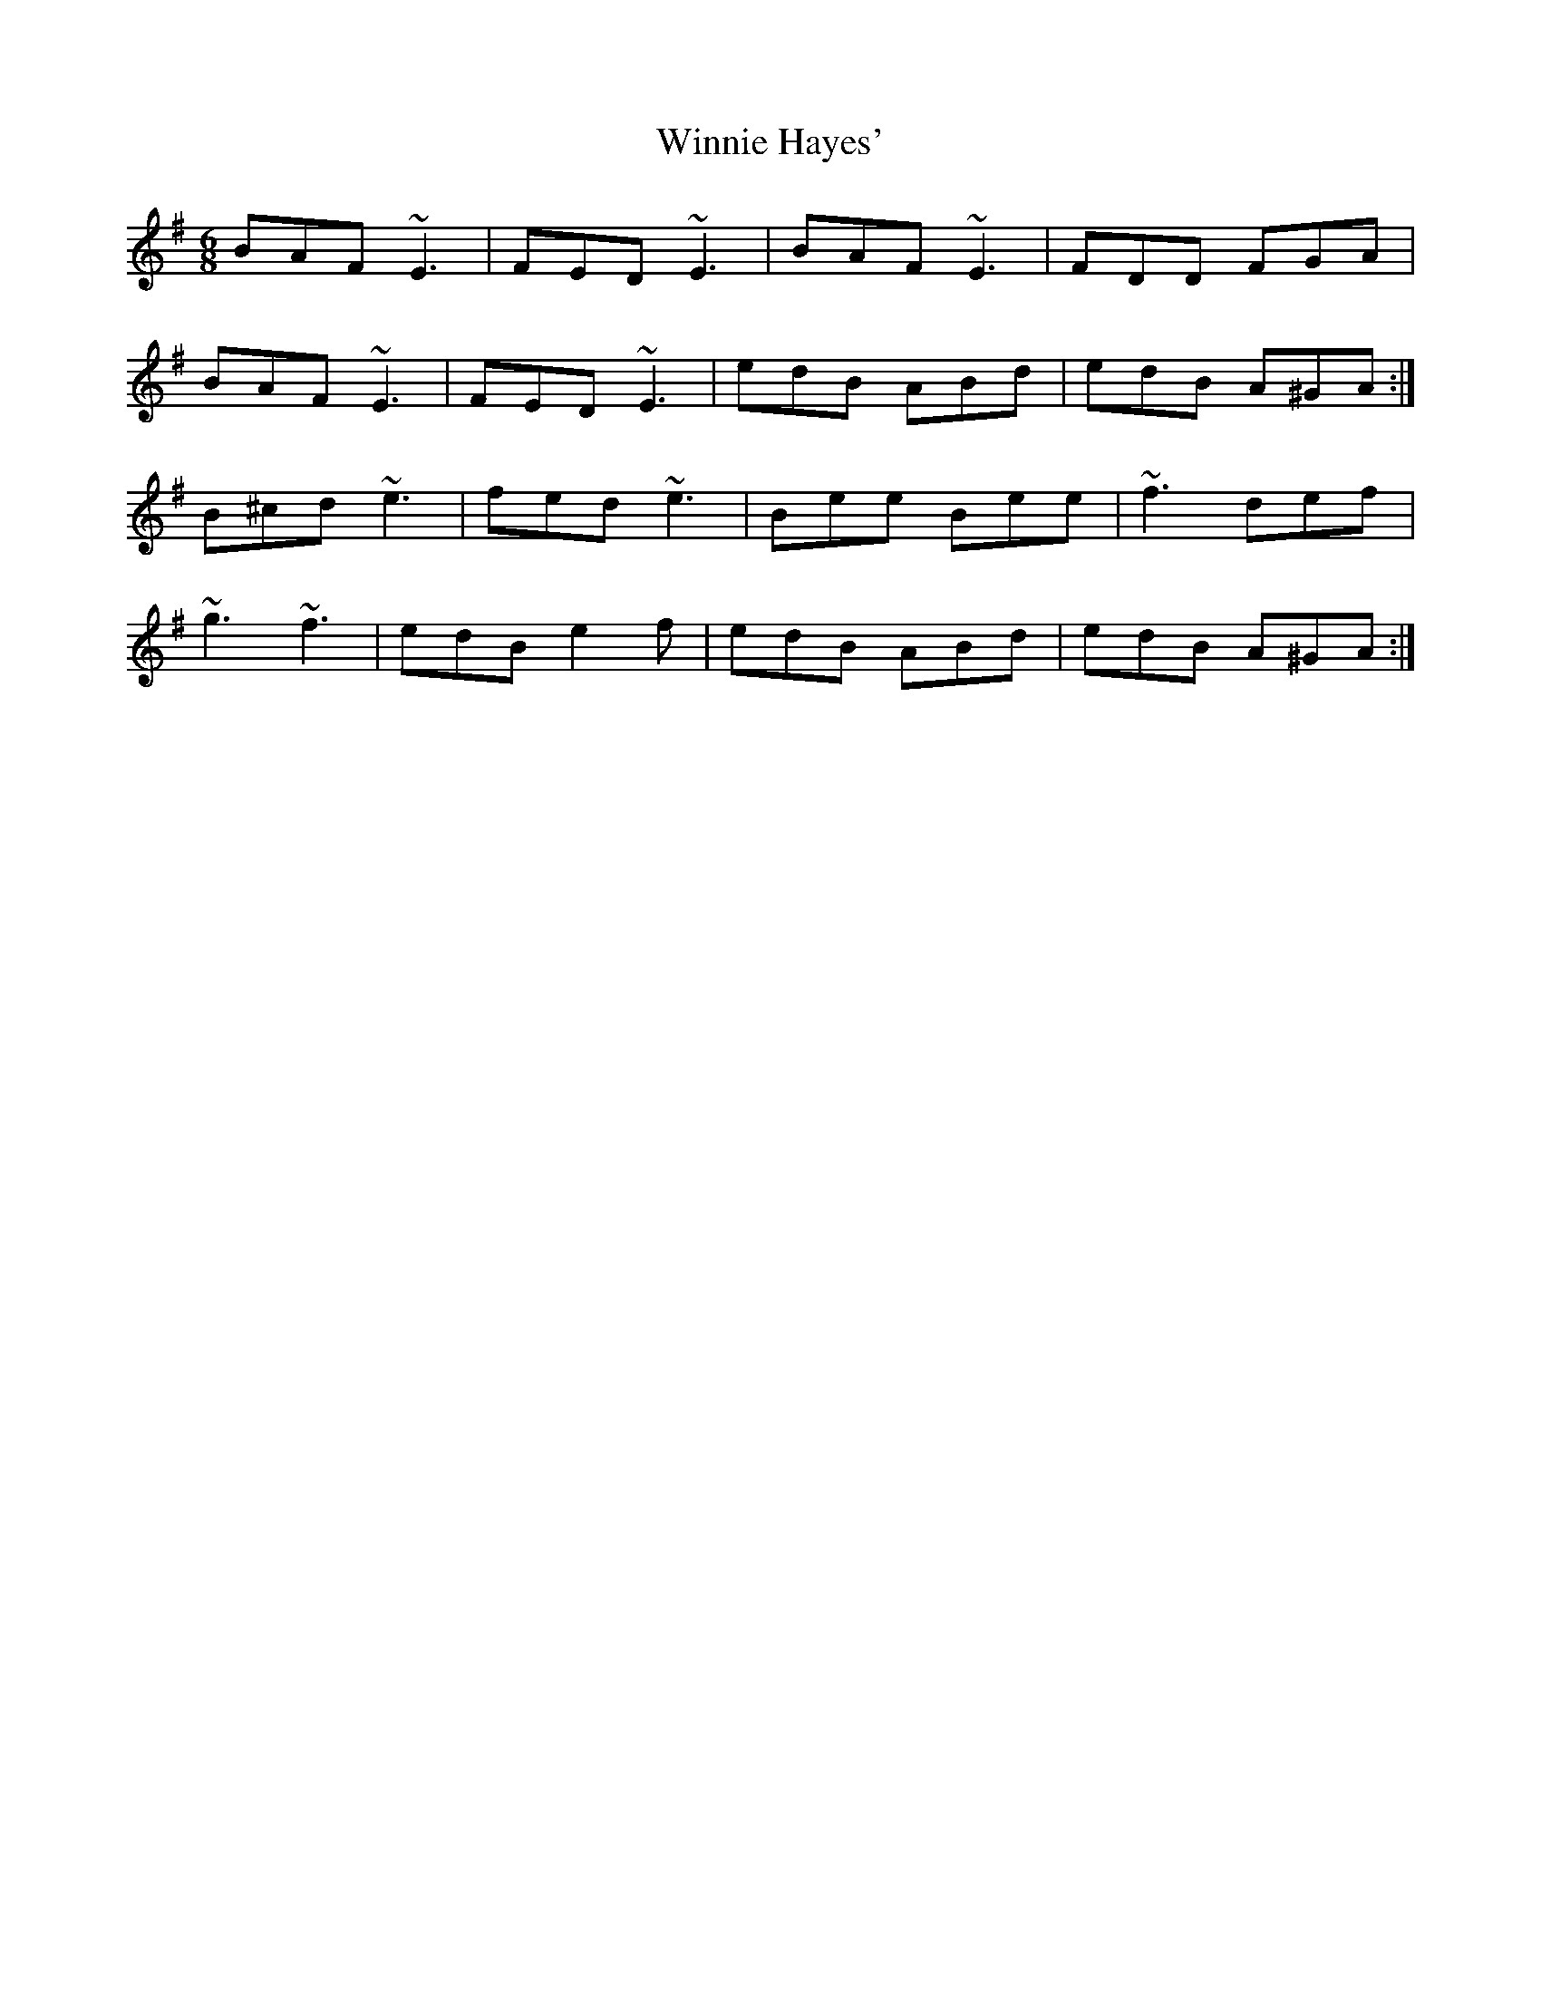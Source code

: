 X: 43137
T: Winnie Hayes'
R: jig
M: 6/8
K: Eminor
BAF ~E3|FED ~E3|BAF ~E3|FDD FGA|
BAF ~E3|FED ~E3|edB ABd|edB A^GA:|
B^cd ~e3|fed ~e3|Bee Bee|~f3 def|
~g3 ~f3|edB e2f|edB ABd|edB A^GA:|

